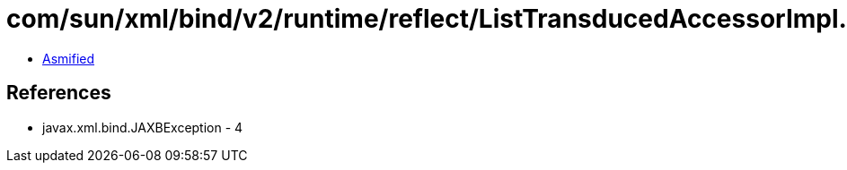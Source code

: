 = com/sun/xml/bind/v2/runtime/reflect/ListTransducedAccessorImpl.class

 - link:ListTransducedAccessorImpl-asmified.java[Asmified]

== References

 - javax.xml.bind.JAXBException - 4
